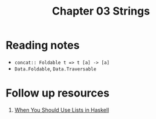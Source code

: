 #+TITLE: Chapter 03 Strings

* Reading notes
- ~concat:: Foldable t => t [a] -> [a]~
- ~Data.Foldable~, ~Data.Traversable~

* Follow up resources
1. [[https://arxiv.org/pdf/1808.08329.pdf][When You Should Use Lists in Haskell]]

